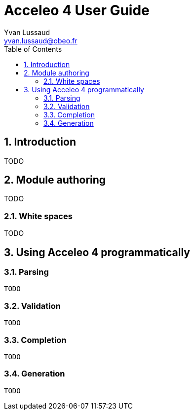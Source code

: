 = Acceleo 4 User Guide =
Yvan Lussaud <yvan.lussaud@obeo.fr>
:Author Initials: YLU
:toc:
:icons:
:numbered:
:website: TODO

== Introduction ==

TODO

== Module authoring ==

TODO

=== White spaces ===

TODO

== Using Acceleo 4 programmatically ==

=== Parsing ===

----
TODO
----


=== Validation ===

----
TODO
----

=== Completion ===

----
TODO
----

=== Generation ===

----
TODO
----
